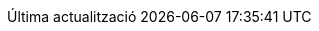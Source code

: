 // Catalan translation, courtesy of Abel Salgado Romero <abelromero@gmail.com> and Alex Soto
:appendix-caption: Apèndix
:appendix-refsig: {appendix-caption}
:caution-caption: Atenció
:chapter-label: Capítol
:chapter-refsig: {chapter-label}
:example-caption: Exemple
:figure-caption: Figura
:important-caption: Important
:last-update-label: Última actualització
ifdef::listing-caption[:listing-caption: Llista]
ifdef::manname-title[:manname-title: Nom]
:note-caption: Nota
:part-refsig: Part
ifdef::preface-title[:preface-title: Prefaci]
:section-refsig: Secció
:table-caption: Taula
:tip-caption: Suggeriment
:toc-title: Índex
:untitled-label: Sense títol
:version-label: Versió
:warning-caption: Advertència
